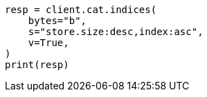 // This file is autogenerated, DO NOT EDIT
// cat.asciidoc:127

[source, python]
----
resp = client.cat.indices(
    bytes="b",
    s="store.size:desc,index:asc",
    v=True,
)
print(resp)
----
